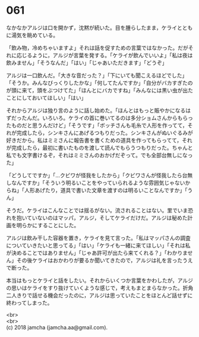 #+OPTIONS: toc:nil
#+OPTIONS: \n:t

* 061

  なかなかアルジは口を開かず，沈黙が続いた。目を腫らしたまま，ケライとともに湯気を眺めている。

  「飲み物，冷めちゃいますよ」それは話を促すための言葉ではなかった。だがそれに応じるように，アルジが言葉を発する。「ケライが飲んでいいよ」「私は夜は飲みません」「そうなんだ」「はい」「じゃあいただきます」「どうぞ」

  アルジは一口飲んだ。「大きな音だった？」「下にいても聞こえるほどでした」「そうか。みんなびっくりしたかな」「何してたんですか」「自分がバカすぎたのが頭に来て，頭をぶつけてた」「ほんとにバカですね」「みんなには黒い虫が出たことにしておいてほしい」「はい」

  それからアルジは独り言のように話し始めた。「ほんとはもっと賑やかになるはずだったんだ。いろいろ。ケライの首に巻いてるのは多分ショムさんからもらったものだと思うんだけど」「そうです」「ボッチさんも毛糸で人形を作ってて，それが完成したら，シンキさんにあげるつもりだった。シンキさんがぬいぐるみが好きだから。私はミミさんに報告書を書くための道具を作ってもらってて，それが完成したら，最初に書いたものを渡して読んでもらうつもりだった。ちゃんと私でも文字書けるぞ，それはミミさんのおかげだぞって。でも全部台無しになった」

  「どうしてですか」「…クビワが怪我をしたから」「クビワさんが怪我したら台無しなんですか」「そういう明るいことをやっていられるような雰囲気じゃないからね」「人形あげたり，道具で書いた文章を渡すのは明るいことなんですか」「うん」

  そうだ。ケライはこんなことでは揺るがない。流されることはない。里でいま恐れを抱いていないのはマッパ，アルジ，そしてケライだけだ。アルジは秘めた計画を明らかにすることにした。

  アルジは飲み干した容器を置き，ケライを見て言った。「私はマッパさんの調査についていきたいと思ってる」「はい」「ケライも一緒に来てほしい」「それは私が決めることではありません」「じゃあ許可が出たら来てくれる？」「わかりません」その後ケライはおかわりが要るか聞いてきたので，アルジは礼を言ったうえで断った。

  本当はもっとケライと話をしたい。それからいくつか言葉をかわしたが，アルジの思いはケライをすり抜けていくような感じで，考えもまとまらなかった。折角二人きりで話せる機会だったのに，アルジは思っていたことをほとんど話せずに終わってしまった。

  <br>
  <br>
  (c) 2018 jamcha (jamcha.aa@gmail.com).

  [[http://creativecommons.org/licenses/by-nc-sa/4.0/deed][file:http://i.creativecommons.org/l/by-nc-sa/4.0/88x31.png]]
